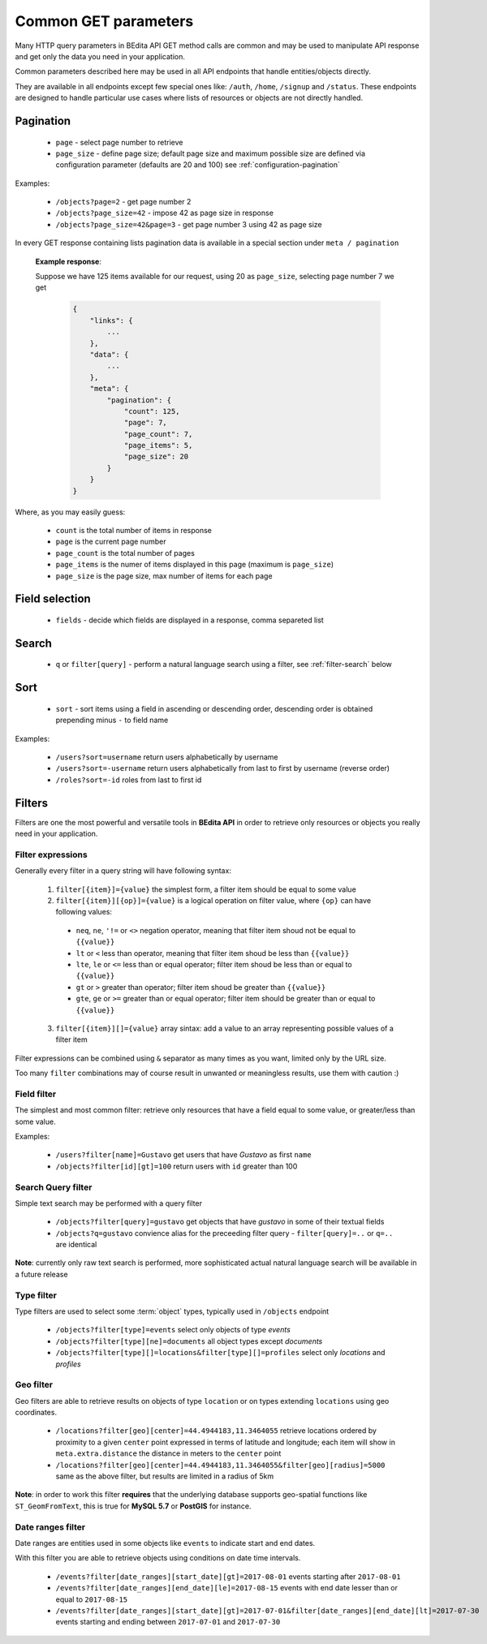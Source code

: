 Common GET parameters
=====================

Many HTTP query parameters in BEdita API GET method calls are common and may be used to manipulate API response and get only the data you need in your application.

Common parameters described here may be used in all API endpoints that handle entities/objects directly.

They are available in all endpoints except few special ones like: ``/auth``, ``/home``, ``/signup`` and ``/status``. These endpoints are designed to handle particular use cases where lists of resources or objects are not directly handled.

.. _get-pagination:

Pagination
-----------

  * ``page`` - select page number to retrieve
  * ``page_size`` - define page size; default page size and maximum possible size are defined via configuration parameter (defaults are 20 and 100) see :ref:`configuration-pagination`

Examples:

   *  ``/objects?page=2`` - get page number 2
   *  ``/objects?page_size=42`` - impose 42 as page size in response
   *  ``/objects?page_size=42&page=3`` - get page number 3 using 42 as page size

In every GET response containing lists pagination data is available in a special section under ``meta / pagination``

   **Example response**:

   Suppose we have 125 items available for our request, using 20 as ``page_size``, selecting page number 7 we get

    .. sourcecode:: javascript

        {
            "links": {
                ...
            },
            "data": {
                ...
            },
            "meta": {
                "pagination": {
                    "count": 125,
                    "page": 7,
                    "page_count": 7,
                    "page_items": 5,
                    "page_size": 20
                }
            }
        }

Where, as you may easily guess:

 * ``count`` is the total number of items in response
 * ``page`` is the current page number
 * ``page_count`` is the total number of pages
 * ``page_items`` is the numer of items displayed in this page (maximum is ``page_size``)
 * ``page_size`` is the page size, max number of items for each page


Field selection
---------------

 * ``fields`` - decide which fields are displayed in a response, comma separeted list


Search
------

  * ``q`` or ``filter[query]`` - perform a natural language search using a filter, see :ref:`filter-search` below


Sort
----

  * ``sort`` - sort items using a field in ascending or descending order, descending order is obtained prepending minus ``-`` to field name


Examples:

   *  ``/users?sort=username`` return users alphabetically by username
   *  ``/users?sort=-username`` return users alphabetically from last to first by username (reverse order)
   *  ``/roles?sort=-id`` roles from last to first id

.. _get-filters:

Filters
-------

Filters are one the most powerful and versatile tools in **BEdita API** in order to retrieve only resources or objects you really need in  your application.

Filter expressions
^^^^^^^^^^^^^^^^^^

Generally every filter in a query string will have following syntax:

  1. ``filter[{item}]={value}`` the simplest form, a filter item should be equal to some value
  2. ``filter[{item}][{op}]={value}`` is a logical operation on filter value, where ``{op}`` can have following values:

    * ``neq``, ``ne``, ``'!=`` or ``<>`` negation operator, meaning that filter item shoud not be equal to ``{{value}}``
    * ``lt`` or ``<`` less than operator, meaning that filter item shoud be less than ``{{value}}``
    * ``lte``, ``le`` or ``<=`` less than or equal operator; filter item shoud be less than or equal to ``{{value}}``
    * ``gt`` or ``>`` greater than operator; filter item shoud be greater than ``{{value}}``
    * ``gte``, ``ge`` or ``>=`` greater than or equal operator; filter item should be greater than or equal to ``{{value}}``

  3. ``filter[{item}][]={value}`` array sintax: add a value to an array representing possible values of a filter item

Filter expressions can be combined using ``&`` separator as many times as you want, limited only by the URL size.

Too many ``filter`` combinations may of course result in unwanted or meaningless results, use them with caution :)

.. _filter-field:

Field filter
^^^^^^^^^^^^

The simplest and most common filter: retrieve only resources that have a field equal to some value, or greater/less than some value.

Examples:

   *  ``/users?filter[name]=Gustavo`` get users that have *Gustavo* as first ``name``
   *  ``/objects?filter[id][gt]=100`` return users with ``id`` greater than 100

.. _filter-search:

Search Query filter
^^^^^^^^^^^^^^^^^^^

Simple text search may be performed with a query filter

   *  ``/objects?filter[query]=gustavo`` get objects that have *gustavo* in some of their textual fields
   *  ``/objects?q=gustavo`` convience alias for the preceeding filter query - ``filter[query]=..`` or ``q=..`` are identical

**Note**: currently only raw text search is performed, more sophisticated actual natural language search will be available in a future release

.. _filter-type:

Type filter
^^^^^^^^^^^

Type filters are used to select some :term:`object` types, typically used in ``/objects`` endpoint

   *  ``/objects?filter[type]=events`` select only objects of type *events*
   *  ``/objects?filter[type][ne]=documents`` all object types except *documents*
   *  ``/objects?filter[type][]=locations&filter[type][]=profiles`` select only *locations* and *profiles*

Geo filter
^^^^^^^^^^

Geo filters are able to retrieve results on objects of type ``location`` or on types extending ``locations`` using geo coordinates.

   *  ``/locations?filter[geo][center]=44.4944183,11.3464055`` retrieve locations ordered by proximity to a given ``center`` point expressed in terms of latitude and longitude; each item will show in ``meta.extra.distance`` the distance in meters to the ``center`` point
   *  ``/locations?filter[geo][center]=44.4944183,11.3464055&filter[geo][radius]=5000`` same as the above filter, but results are limited in a radius of 5km

**Note**: in order to work this filter **requires** that the underlying database supports geo-spatial functions like ``ST_GeomFromText``, this is true for **MySQL 5.7** or **PostGIS** for instance.

Date ranges filter
^^^^^^^^^^^^^^^^^^

Date ranges are entities used in some objects like ``events`` to indicate start and end dates.

With this filter you are able to retrieve objects using conditions on date time intervals.

  *  ``/events?filter[date_ranges][start_date][gt]=2017-08-01`` events starting after ``2017-08-01``
  *  ``/events?filter[date_ranges][end_date][le]=2017-08-15`` events with end date lesser than or equal to ``2017-08-15``
  *  ``/events?filter[date_ranges][start_date][gt]=2017-07-01&filter[date_ranges][end_date][lt]=2017-07-30`` events starting and ending between ``2017-07-01`` and ``2017-07-30``

